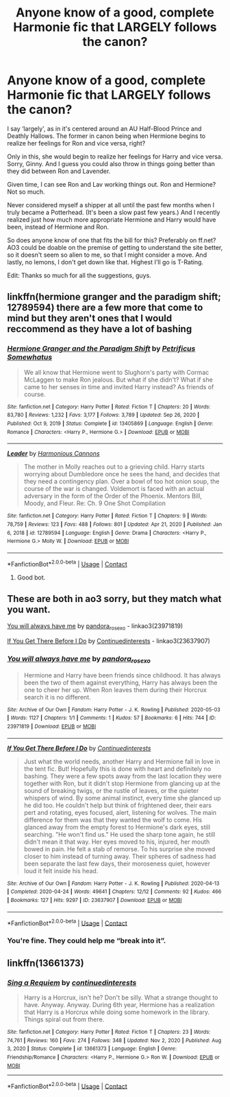 #+TITLE: Anyone know of a good, complete Harmonie fic that LARGELY follows the canon?

* Anyone know of a good, complete Harmonie fic that LARGELY follows the canon?
:PROPERTIES:
:Author: VarnusJulius
:Score: 5
:DateUnix: 1613052664.0
:DateShort: 2021-Feb-11
:FlairText: Recommendation
:END:
I say ‘largely', as in it's centered around an AU Half-Blood Prince and Deathly Hallows. The former in canon being when Hermione begins to realize her feelings for Ron and vice versa, right?

Only in this, she would begin to realize her feelings for Harry and vice versa. Sorry, Ginny. And I guess you could also throw in things going better than they did between Ron and Lavender.

Given time, I can see Ron and Lav working things out. Ron and Hermione? Not so much.

Never considered myself a shipper at all until the past few months when I truly became a Potterhead. (It's been a slow past few years.) And I recently realized just how much more appropriate Hermione and Harry would have been, instead of Hermione and Ron.

So does anyone know of one that fits the bill for this? Preferably on ff.net? AO3 could be doable on the premise of getting to understand the site better, so it doesn't seem so alien to me, so that I might consider a move. And lastly, no lemons, I don't get down like that. Highest I'll go is T-Rating.

Edit: Thanks so much for all the suggestions, guys.


** linkffn(hermione granger and the paradigm shift; 12789594) there are a few more that come to mind but they aren't ones that I would reccommend as they have a lot of bashing
:PROPERTIES:
:Author: Kingslayer629736
:Score: 3
:DateUnix: 1613072876.0
:DateShort: 2021-Feb-11
:END:

*** [[https://www.fanfiction.net/s/13405869/1/][*/Hermione Granger and the Paradigm Shift/*]] by [[https://www.fanfiction.net/u/11491751/Petrificus-Somewhatus][/Petrificus Somewhatus/]]

#+begin_quote
  We all know that Hermione went to Slughorn's party with Cormac McLaggen to make Ron jealous. But what if she didn't? What if she came to her senses in time and invited Harry instead? As friends of course.
#+end_quote

^{/Site/:} ^{fanfiction.net} ^{*|*} ^{/Category/:} ^{Harry} ^{Potter} ^{*|*} ^{/Rated/:} ^{Fiction} ^{T} ^{*|*} ^{/Chapters/:} ^{20} ^{*|*} ^{/Words/:} ^{83,780} ^{*|*} ^{/Reviews/:} ^{1,232} ^{*|*} ^{/Favs/:} ^{3,177} ^{*|*} ^{/Follows/:} ^{3,789} ^{*|*} ^{/Updated/:} ^{Sep} ^{26,} ^{2020} ^{*|*} ^{/Published/:} ^{Oct} ^{9,} ^{2019} ^{*|*} ^{/Status/:} ^{Complete} ^{*|*} ^{/id/:} ^{13405869} ^{*|*} ^{/Language/:} ^{English} ^{*|*} ^{/Genre/:} ^{Romance} ^{*|*} ^{/Characters/:} ^{<Harry} ^{P.,} ^{Hermione} ^{G.>} ^{*|*} ^{/Download/:} ^{[[http://www.ff2ebook.com/old/ffn-bot/index.php?id=13405869&source=ff&filetype=epub][EPUB]]} ^{or} ^{[[http://www.ff2ebook.com/old/ffn-bot/index.php?id=13405869&source=ff&filetype=mobi][MOBI]]}

--------------

[[https://www.fanfiction.net/s/12789594/1/][*/Leader/*]] by [[https://www.fanfiction.net/u/7690795/Harmonious-Cannons][/Harmonious Cannons/]]

#+begin_quote
  The mother in Molly reaches out to a grieving child. Harry starts worrying about Dumbledore once he sees the hand, and decides that they need a contingency plan. Over a bowl of too hot onion soup, the course of the war is changed. Voldemort is faced with an actual adversary in the form of the Order of the Phoenix. Mentors Bill, Moody, and Fleur. Re: Ch. 9 One Shot Compilation
#+end_quote

^{/Site/:} ^{fanfiction.net} ^{*|*} ^{/Category/:} ^{Harry} ^{Potter} ^{*|*} ^{/Rated/:} ^{Fiction} ^{T} ^{*|*} ^{/Chapters/:} ^{9} ^{*|*} ^{/Words/:} ^{78,759} ^{*|*} ^{/Reviews/:} ^{123} ^{*|*} ^{/Favs/:} ^{488} ^{*|*} ^{/Follows/:} ^{801} ^{*|*} ^{/Updated/:} ^{Apr} ^{21,} ^{2020} ^{*|*} ^{/Published/:} ^{Jan} ^{6,} ^{2018} ^{*|*} ^{/id/:} ^{12789594} ^{*|*} ^{/Language/:} ^{English} ^{*|*} ^{/Genre/:} ^{Drama} ^{*|*} ^{/Characters/:} ^{<Harry} ^{P.,} ^{Hermione} ^{G.>} ^{Molly} ^{W.} ^{*|*} ^{/Download/:} ^{[[http://www.ff2ebook.com/old/ffn-bot/index.php?id=12789594&source=ff&filetype=epub][EPUB]]} ^{or} ^{[[http://www.ff2ebook.com/old/ffn-bot/index.php?id=12789594&source=ff&filetype=mobi][MOBI]]}

--------------

*FanfictionBot*^{2.0.0-beta} | [[https://github.com/FanfictionBot/reddit-ffn-bot/wiki/Usage][Usage]] | [[https://www.reddit.com/message/compose?to=tusing][Contact]]
:PROPERTIES:
:Author: FanfictionBot
:Score: 2
:DateUnix: 1613072906.0
:DateShort: 2021-Feb-11
:END:

**** Good bot.
:PROPERTIES:
:Author: VarnusJulius
:Score: 1
:DateUnix: 1613074179.0
:DateShort: 2021-Feb-11
:END:


** These are both in ao3 sorry, but they match what you want.

[[https://archiveofourown.org/works/23971819][You will always have me]] by [[https://archiveofourown.org/users/pandora_rose_xo/pseuds/pandora_rose_xo][pandora_rose_xo]] - linkao3(23971819)

[[https://archiveofourown.org/works/23637907][If You Get There Before I Do]] by [[https://archiveofourown.org/users/Continuedinterests/pseuds/Continuedinterests][Continuedinterests]] - linkao3(23637907)
:PROPERTIES:
:Author: BlueThePineapple
:Score: 2
:DateUnix: 1613108779.0
:DateShort: 2021-Feb-12
:END:

*** [[https://archiveofourown.org/works/23971819][*/You will always have me/*]] by [[https://www.archiveofourown.org/users/pandora_rose_xo/pseuds/pandora_rose_xo][/pandora_rose_xo/]]

#+begin_quote
  Hermione and Harry have been friends since childhood. It has always been the two of them against everything, Harry has always been the one to cheer her up. When Ron leaves them during their Horcrux search it is no different.
#+end_quote

^{/Site/:} ^{Archive} ^{of} ^{Our} ^{Own} ^{*|*} ^{/Fandom/:} ^{Harry} ^{Potter} ^{-} ^{J.} ^{K.} ^{Rowling} ^{*|*} ^{/Published/:} ^{2020-05-03} ^{*|*} ^{/Words/:} ^{1127} ^{*|*} ^{/Chapters/:} ^{1/1} ^{*|*} ^{/Comments/:} ^{1} ^{*|*} ^{/Kudos/:} ^{57} ^{*|*} ^{/Bookmarks/:} ^{6} ^{*|*} ^{/Hits/:} ^{744} ^{*|*} ^{/ID/:} ^{23971819} ^{*|*} ^{/Download/:} ^{[[https://archiveofourown.org/downloads/23971819/You%20will%20always%20have%20me.epub?updated_at=1591988455][EPUB]]} ^{or} ^{[[https://archiveofourown.org/downloads/23971819/You%20will%20always%20have%20me.mobi?updated_at=1591988455][MOBI]]}

--------------

[[https://archiveofourown.org/works/23637907][*/If You Get There Before I Do/*]] by [[https://www.archiveofourown.org/users/Continuedinterests/pseuds/Continuedinterests][/Continuedinterests/]]

#+begin_quote
  Just what the world needs, another Harry and Hermione fall in love in the tent fic. But! Hopefully this is done with heart and definitely no bashing.   They were a few spots away from the last location they were together with Ron, but it didn't stop Hermione from glancing up at the sound of breaking twigs, or the rustle of leaves, or the quieter whispers of wind. By some animal instinct, every time she glanced up he did too. He couldn't help but think of frightened deer, their ears pert and rotating, eyes focused, alert, listening for wolves. The main difference for them was that they wanted the wolf to come. His glanced away from the empty forest to Hermione's dark eyes, still searching. "He won't find us." He used the sharp tone again, he still didn't mean it that way. Her eyes moved to his, injured, her mouth bowed in pain. He felt a stab of remorse. To his surprise she moved closer to him instead of turning away. Their spheres of sadness had been separate the last few days, their moroseness quiet, however loud it felt inside his head.
#+end_quote

^{/Site/:} ^{Archive} ^{of} ^{Our} ^{Own} ^{*|*} ^{/Fandom/:} ^{Harry} ^{Potter} ^{-} ^{J.} ^{K.} ^{Rowling} ^{*|*} ^{/Published/:} ^{2020-04-13} ^{*|*} ^{/Completed/:} ^{2020-04-24} ^{*|*} ^{/Words/:} ^{49641} ^{*|*} ^{/Chapters/:} ^{12/12} ^{*|*} ^{/Comments/:} ^{92} ^{*|*} ^{/Kudos/:} ^{466} ^{*|*} ^{/Bookmarks/:} ^{127} ^{*|*} ^{/Hits/:} ^{9297} ^{*|*} ^{/ID/:} ^{23637907} ^{*|*} ^{/Download/:} ^{[[https://archiveofourown.org/downloads/23637907/If%20You%20Get%20There%20Before.epub?updated_at=1607485146][EPUB]]} ^{or} ^{[[https://archiveofourown.org/downloads/23637907/If%20You%20Get%20There%20Before.mobi?updated_at=1607485146][MOBI]]}

--------------

*FanfictionBot*^{2.0.0-beta} | [[https://github.com/FanfictionBot/reddit-ffn-bot/wiki/Usage][Usage]] | [[https://www.reddit.com/message/compose?to=tusing][Contact]]
:PROPERTIES:
:Author: FanfictionBot
:Score: 2
:DateUnix: 1613108798.0
:DateShort: 2021-Feb-12
:END:


*** You're fine. They could help me “break into it”.
:PROPERTIES:
:Author: VarnusJulius
:Score: 1
:DateUnix: 1613143268.0
:DateShort: 2021-Feb-12
:END:


** linkffn(13661373)
:PROPERTIES:
:Author: Whats_Up_Doc1
:Score: 2
:DateUnix: 1613133022.0
:DateShort: 2021-Feb-12
:END:

*** [[https://www.fanfiction.net/s/13661373/1/][*/Sing a Requiem/*]] by [[https://www.fanfiction.net/u/6820579/continuedinterests][/continuedinterests/]]

#+begin_quote
  Harry is a Horcrux, isn't he? Don't be silly. What a strange thought to have. Anyway. Anyway. During 6th year, Hermione has a realization that Harry is a Horcrux while doing some homework in the library. Things spiral out from there.
#+end_quote

^{/Site/:} ^{fanfiction.net} ^{*|*} ^{/Category/:} ^{Harry} ^{Potter} ^{*|*} ^{/Rated/:} ^{Fiction} ^{T} ^{*|*} ^{/Chapters/:} ^{23} ^{*|*} ^{/Words/:} ^{74,761} ^{*|*} ^{/Reviews/:} ^{160} ^{*|*} ^{/Favs/:} ^{274} ^{*|*} ^{/Follows/:} ^{348} ^{*|*} ^{/Updated/:} ^{Nov} ^{2,} ^{2020} ^{*|*} ^{/Published/:} ^{Aug} ^{3,} ^{2020} ^{*|*} ^{/Status/:} ^{Complete} ^{*|*} ^{/id/:} ^{13661373} ^{*|*} ^{/Language/:} ^{English} ^{*|*} ^{/Genre/:} ^{Friendship/Romance} ^{*|*} ^{/Characters/:} ^{<Harry} ^{P.,} ^{Hermione} ^{G.>} ^{Ron} ^{W.} ^{*|*} ^{/Download/:} ^{[[http://www.ff2ebook.com/old/ffn-bot/index.php?id=13661373&source=ff&filetype=epub][EPUB]]} ^{or} ^{[[http://www.ff2ebook.com/old/ffn-bot/index.php?id=13661373&source=ff&filetype=mobi][MOBI]]}

--------------

*FanfictionBot*^{2.0.0-beta} | [[https://github.com/FanfictionBot/reddit-ffn-bot/wiki/Usage][Usage]] | [[https://www.reddit.com/message/compose?to=tusing][Contact]]
:PROPERTIES:
:Author: FanfictionBot
:Score: 2
:DateUnix: 1613133042.0
:DateShort: 2021-Feb-12
:END:
